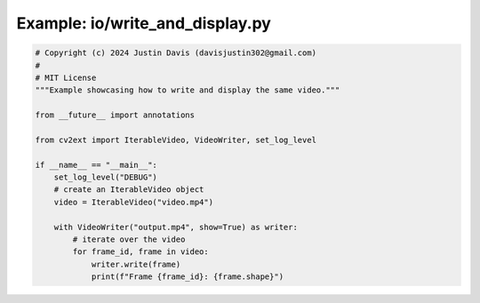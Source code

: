 .. _examples_io/write_and_display:

Example: io/write_and_display.py
================================

.. code-block:: python

	# Copyright (c) 2024 Justin Davis (davisjustin302@gmail.com)
	#
	# MIT License
	"""Example showcasing how to write and display the same video."""
	
	from __future__ import annotations
	
	from cv2ext import IterableVideo, VideoWriter, set_log_level
	
	if __name__ == "__main__":
	    set_log_level("DEBUG")
	    # create an IterableVideo object
	    video = IterableVideo("video.mp4")
	
	    with VideoWriter("output.mp4", show=True) as writer:
	        # iterate over the video
	        for frame_id, frame in video:
	            writer.write(frame)
	            print(f"Frame {frame_id}: {frame.shape}")


